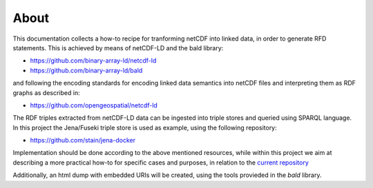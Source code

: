 About
"""""

This documentation collects a how-to recipe for tranforming netCDF into linked data, in order to generate RFD statements. This is achieved by means 
of netCDF-LD and the bald library: 

- https://github.com/binary-array-ld/netcdf-ld
- https://github.com/binary-array-ld/bald

and following the encoding standards for encoding linked data semantics into netCDF files and interpreting them as RDF graphs as described in:

- https://github.com/opengeospatial/netcdf-ld

The RDF triples extracted from netCDF-LD data can be ingested into triple stores and queried using SPARQL language. In this project the Jena/Fuseki 
triple store is used as example, using the following repository: 

- https://github.com/stain/jena-docker

Implementation should be done according to the above mentioned resources, while within this project we aim at describing a more practical how-to for 
specific cases and purposes, in relation to the `current repository <https://github.com/ferrighi/netcdf-ld-prototype>`_

Additionally, an html dump with embedded URIs will be created, using the tools provieded in the *bald* library. 
